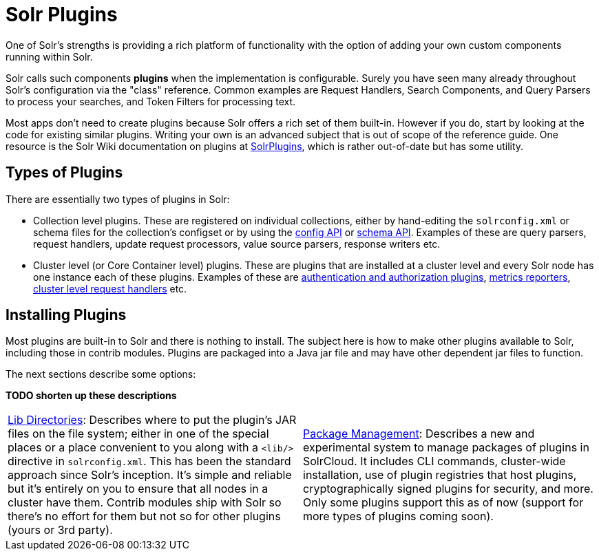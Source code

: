 = Solr Plugins
:page-children: libs, \
    package-manager, \
    cluster-plugins, \
    replica-placement-plugins
// Licensed to the Apache Software Foundation (ASF) under one
// or more contributor license agreements.  See the NOTICE file
// distributed with this work for additional information
// regarding copyright ownership.  The ASF licenses this file
// to you under the Apache License, Version 2.0 (the
// "License"); you may not use this file except in compliance
// with the License.  You may obtain a copy of the License at
//
//   http://www.apache.org/licenses/LICENSE-2.0
//
// Unless required by applicable law or agreed to in writing,
// software distributed under the License is distributed on an
// "AS IS" BASIS, WITHOUT WARRANTIES OR CONDITIONS OF ANY
// KIND, either express or implied.  See the License for the
// specific language governing permissions and limitations
// under the License.

One of Solr's strengths is providing a rich platform of functionality with the option of adding your own custom components running within Solr.

Solr calls such components *plugins* when the implementation is configurable.
Surely you have seen many already throughout Solr's configuration via the "class" reference.
Common examples are Request Handlers, Search Components, and Query Parsers to process your searches, and Token Filters for processing text.

Most apps don't need to create plugins because Solr offers a rich set of them built-in.
However if you do, start by looking at the code for existing similar plugins.
Writing your own is an advanced subject that is out of scope of the reference guide.
One resource is the Solr Wiki documentation on plugins at https://cwiki.apache.org/confluence/display/solr/SolrPlugins[SolrPlugins], which is rather out-of-date but has some utility.

== Types of Plugins ==

There are essentially two types of plugins in Solr:

* Collection level plugins. These are registered on individual collections, either by hand-editing the `solrconfig.xml` or schema files for the collection's configset or by using the <<config-api.adoc#config-api,config API>> or <<schema-api.adoc#schema-api,schema API>>. Examples of these are query parsers, request handlers, update request processors, value source parsers, response writers etc.

* Cluster level (or Core Container level) plugins. These are plugins that are installed at a cluster level and every Solr node has one instance each of these plugins. Examples of these are <<authentication-and-authorization-plugins.adoc#authentication-and-authorization-plugins,authentication and authorization plugins>>, <<metrics-reporting.adoc#reporters,metrics reporters>>, https://issues.apache.org/jira/browse/SOLR-14404[cluster level request handlers] etc.

== Installing Plugins ==

Most plugins are built-in to Solr and there is nothing to install.
The subject here is how to make other plugins available to Solr, including those in contrib modules.
Plugins are packaged into a Java jar file and may have other dependent jar files to function.

The next sections describe some options:

*TODO shorten up these descriptions*

****
// This tags the below list so it can be used in the parent page section list
// tag::plugin-sections[]
[cols="1,1",frame=none,grid=none,stripes=none]
|===
| <<libs.adoc#lib-directories,Lib Directories>>:
Describes where to put the plugin's JAR files on the file system; either in one of the special places or a place convenient to you along with a  `<lib/>` directive in `solrconfig.xml`.
This has been the standard approach since Solr's inception.
It's simple and reliable but it's entirely on you to ensure that all nodes in a cluster have them.
Contrib modules ship with Solr so there's no effort for them but not so for other plugins (yours or 3rd party).
| <<package-manager.adoc#package-manager,Package Management>>:
Describes a new and experimental system to manage packages of plugins in SolrCloud.
It includes CLI commands, cluster-wide installation, use of plugin registries that host plugins, cryptographically signed plugins for security, and more.
Only some plugins support this as of now (support for more types of plugins coming soon).
| <<cluster-plugins.adoc#cluster-plugins,Cluster Plugins>>:
Describes the API used for managing cluster-level plugins such as request handlers,
cluster-level event producer and <<replica-placement-plugins.adoc#replica-placement-plugins,replica placement plugins>>.
